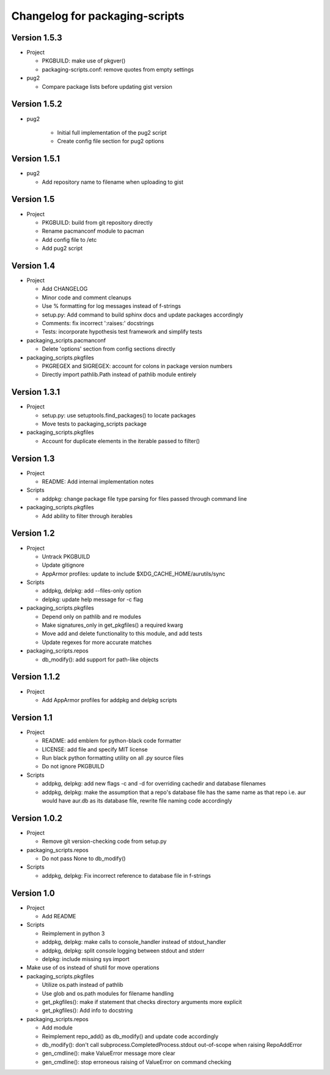 Changelog for packaging-scripts
===============================

Version 1.5.3
-------------

* Project

  * PKGBUILD: make use of pkgver()

  * packaging-scripts.conf: remove quotes from empty settings

* pug2

  * Compare package lists before updating gist version

Version 1.5.2
-------------

* pug2

    * Initial full implementation of the pug2 script

    * Create config file section for pug2 options

Version 1.5.1
-------------

* pug2

  * Add repository name to filename when uploading to gist

Version 1.5
-----------

* Project

  * PKGBUILD: build from git repository directly

  * Rename pacmanconf module to pacman

  * Add config file to /etc

  * Add pug2 script

Version 1.4
-----------

* Project

  * Add CHANGELOG

  * Minor code and comment cleanups

  * Use % formatting for log messages instead of f-strings

  * setup.py: Add command to build sphinx docs and update packages accordingly

  * Comments: fix incorrect ':raises:' docstrings

  * Tests: incorporate hypothesis test framework and simplify tests

* packaging_scripts.pacmanconf

  * Delete 'options' section from config sections directly

* packaging_scripts.pkgfiles
  
  * PKGREGEX and SIGREGEX: account for colons in package version numbers

  * Directly import pathlib.Path instead of pathlib module entirely


Version 1.3.1
-------------

* Project

  * setup.py: use setuptools.find_packages() to locate packages

  * Move tests to packaging_scripts package

* packaging_scripts.pkgfiles

  * Account for duplicate elements in the iterable passed to filter()


Version 1.3
-----------

* Project

  * README: Add internal implementation notes

* Scripts

  * addpkg: change package file type parsing for files passed through command line

* packaging_scripts.pkgfiles

  * Add ability to filter through iterables


Version 1.2
-----------

* Project

  * Untrack PKGBUILD

  * Update gitignore

  * AppArmor profiles: update to include $XDG_CACHE_HOME/aurutils/sync

* Scripts

  * addpkg, delpkg: add --files-only option

  * delpkg: update help message for -c flag

* packaging_scripts.pkgfiles

  * Depend only on pathlib and re modules

  * Make signatures_only in get_pkgfiles() a required kwarg

  * Move add and delete functionality to this module, and add tests

  * Update regexes for more accurate matches

* packaging_scripts.repos

  * db_modify(): add support for path-like objects


Version 1.1.2
-------------

* Project

  * Add AppArmor profiles for addpkg and delpkg scripts


Version 1.1
-----------

* Project

  * README: add emblem for python-black code formatter

  * LICENSE: add file and specify MIT license

  * Run black python formatting utility on all .py source files

  * Do not ignore PKGBUILD

* Scripts

  * addpkg, delpkg: add new flags -c and -d for overriding cachedir and database filenames

  * addpkg, delpkg: make the assumption that a repo's database file has the same name as that repo i.e. aur would have aur.db as its database file, rewrite file naming code accordingly


Version 1.0.2
-------------

* Project

  * Remove git version-checking code from setup.py

* packaging_scripts.repos

  * Do not pass None to db_modify()

* Scripts

  * addpkg, delpkg: Fix incorrect reference to database file in f-strings


Version 1.0
-----------

* Project

  * Add README

* Scripts

  * Reimplement in python 3

  * addpkg, delpkg: make calls to console_handler instead of stdout_handler

  * addpkg, delpkg: split console logging between stdout and stderr

  * delpkg: include missing sys import

* Make use of os instead of shutil for move operations

* packaging_scripts.pkgfiles

  * Utilize os.path instead of pathlib

  * Use glob and os.path modules for filename handling

  * get_pkgfiles(): make if statement that checks directory arguments more explicit

  * get_pkgfiles(): Add info to docstring

* packaging_scripts.repos

  * Add module

  * Reimplement repo_add() as db_modify() and update code accordingly

  * db_modify(): don't call subprocess.CompletedProcess.stdout out-of-scope when raising RepoAddError

  * gen_cmdline(): make ValueError message more clear

  * gen_cmdline(): stop erroneous raising of ValueError on command checking
